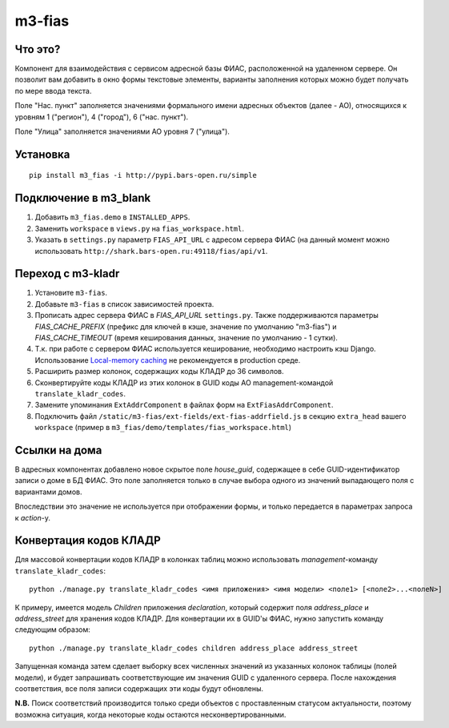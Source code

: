 m3-fias
========

Что это?
--------

Компонент для взаимодействия с сервисом адресной базы ФИАС, расположенной на удаленном сервере.
Он позволит вам добавить в окно формы текстовые элементы, варианты заполнения которых можно
будет получать по мере ввода текста.

Поле "Нас. пункт" заполняется значениями формального имени адресных объектов (далее - АО), 
относящихся к уровням 1 ("регион"), 4 ("город"), 6 ("нас. пункт").

Поле "Улица" заполняется значениями АО уровня 7 ("улица").

Установка
---------

::

  pip install m3_fias -i http://pypi.bars-open.ru/simple

Подключение в m3_blank
----------------------

1. Добавить ``m3_fias.demo`` в ``INSTALLED_APPS``.
2. Заменить ``workspace`` в ``views.py`` на ``fias_workspace.html``.
3. Указать в ``settings.py`` параметр ``FIAS_API_URL`` с адресом сервера ФИАС (на данный момент можно использовать ``http://shark.bars-open.ru:49118/fias/api/v1``.

Переход с m3-kladr
------------------

1. Установите ``m3-fias``.
2. Добавьте ``m3-fias`` в список зависимостей проекта.
3. Прописать адрес сервера ФИАС в *FIAS_API_URL* ``settings.py``. Также
   поддерживаются параметры *FIAS_CACHE_PREFIX* (префикс для ключей в кэше,
   значение по умолчанию "m3-fias") и *FIAS_CACHE_TIMEOUT* (время кеширования
   данных, значение по умолчанию - 1 сутки).
4. Т.к. при работе с сервером ФИАС используется кеширование, необходимо
   настроить кэш Django. Использование `Local-memory caching
   <http://djbook.ru/rel1.4/topics/cache.html#local-memory-caching>`_
   не рекомендуется в production cреде.
5. Расширить размер колонок, содержащих коды КЛАДР до 36 символов.
6. Сконвертируйте коды КЛАДР из этих колонок в GUID коды АО management-командой ``translate_kladr_codes``.
7. Замените упоминания ``ExtAddrComponent`` в файлах форм на ``ExtFiasAddrComponent``.
8. Подключить файл ``/static/m3-fias/ext-fields/ext-fias-addrfield.js`` в секцию ``extra_head`` вашего ``workspace`` (пример в ``m3_fias/demo/templates/fias_workspace.html``)

Ссылки на дома
--------------

В адресных компонентах добавлено новое скрытое поле *house_guid*, содержащее в себе 
GUID-идентификатор записи о доме в БД ФИАС. Это поле заполняется только в случае выбора
одного из значений выпадающего поля с вариантами домов. 

Впоследствии это значение не используется при отображении формы, и только передается
в параметрах запроса к *action*-у.

Конвертация кодов КЛАДР
-----------------------

Для массовой конвертации кодов КЛАДР в колонках таблиц можно использовать 
*management*-команду ``translate_kladr_codes``::

  python ./manage.py translate_kladr_codes <имя приложения> <имя модели> <поле1> [<поле2>...<полеN>]

К примеру, имеется модель *Children* приложения *declaration*, который содержит поля *address_place* и *address_street* для хранения кодов КЛАДР. Для конвертации их в GUID'ы ФИАС, нужно запустить команду следующим образом::

  python ./manage.py translate_kladr_codes children address_place address_street

Запущенная команда затем сделает выборку всех численных значений из указанных колонок таблицы (полей модели),  и будет запрашивать соответствующие им значения GUID с удаленного сервера. После нахождения соответствия, 
все поля записи содержащих эти коды будут обновлены.

**N.B.** Поиск соответствий производится только среди объектов с проставленным статусом актуальности, 
поэтому возможна ситуация, когда некоторые коды остаются несконвертированными. 
